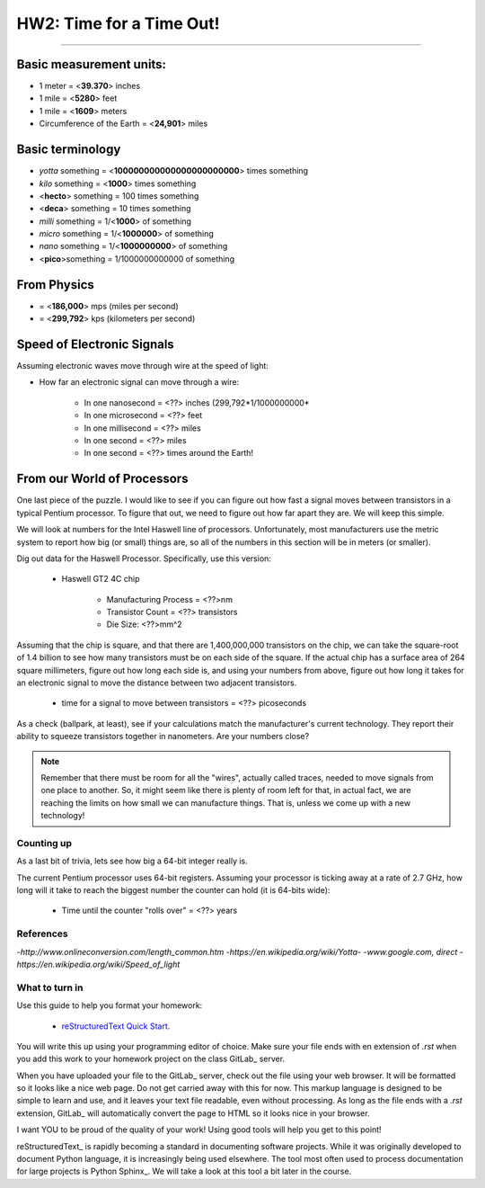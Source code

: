 
HW2: Time for a Time Out! 
#########################
.. Mike Awad
&&&&&&&&&&&&

Basic measurement units:
========================
- 1 meter = <**39.370**> inches 
- 1 mile = <**5280**> feet 
- 1 mile = <**1609**> meters
- Circumference of the Earth = <**24,901**> miles 

Basic terminology
=================
* `yotta` something = <**100000000000000000000000**> times something 
* `kilo` something = <**1000**> times something
* <**hecto**> something = 100 times something
* <**deca**> something = 10 times something
* `milli` something = 1/<**1000**> of something
* `micro` something = 1/<**1000000**> of something
* `nano` something = 1/<**1000000000**> of something
* <**pico**>something = 1/1000000000000 of something

From Physics
============
* = <**186,000**> mps (miles per second)
* = <**299,792**> kps (kilometers per second)

Speed of Electronic Signals
===========================
Assuming electronic waves move through wire at the speed of light:

* How far an electronic signal can move through a wire:

    * In one nanosecond = <??> inches (299,792*1/1000000000*

    * In one microsecond = <??> feet

    * In one millisecond = <??> miles
    
    * In one second = <??> miles

    * In one second = <??> times around the Earth!

From our World of Processors
============================

One last piece of the puzzle. I would like to see if you can figure out how
fast a signal moves between transistors in a typical Pentium processor. To
figure that out, we need to figure out how far apart they are. We will keep
this simple.

We will look at numbers for the Intel Haswell line of processors.
Unfortunately, most manufacturers use the metric system to report how big (or
small) things are, so all of the numbers in this section will be in meters (or
smaller). 

Dig out data for the Haswell Processor. Specifically, use this version:

    * Haswell GT2 4C chip

        * Manufacturing Process = <??>nm

        * Transistor Count = <??> transistors

        * Die Size: <??>mm^2

Assuming that the chip is square, and that there are 1,400,000,000 transistors
on the chip, we can take the square-root of 1.4 billion to see how many
transistors must be on each side of the square. If the actual chip has a
surface area of 264 square millimeters, figure out how long each side is, and
using your numbers from above, figure out how long it takes for an electronic
signal to move the distance between two adjacent transistors.

    * time for a signal to move between transistors = <??> picoseconds

As a check (ballpark, at least), see if your calculations match the
manufacturer's current technology. They report their ability to squeeze
transistors together in nanometers. Are your numbers close?

..  note::

    Remember that there must be room for all the "wires", actually called
    traces, needed to move signals from one place to another. So, it might seem
    like there is plenty of room left for that, in actual fact, we are reaching
    the limits on how small we can manufacture things. That is, unless we come
    up with a new technology!

Counting up
***********

As a last bit of trivia, lets see how big a 64-bit integer really is.

The current Pentium processor uses 64-bit registers. Assuming your processor is
ticking away at a rate of 2.7 GHz, how long will it take to reach the biggest
number the counter can hold (it is 64-bits wide):

    * Time until the counter "rolls over" = <??> years

References
**********
-*http://www.onlineconversion.com/length_common.htm*
-*https://en.wikipedia.org/wiki/Yotta-*
-*www.google.com, direct*
-*https://en.wikipedia.org/wiki/Speed_of_light*

What to turn in
***************

Use this guide to help you format your homework:

    * `reStructuredText Quick Start
      <http://docutils.sourceforge.net/docs/user/rst/quickstart.html>`_.

You will write this up using your programming editor of choice. Make sure your
file ends with en extension of `.rst` when you add this work to your homework
project on the class GitLab_ server.

When you have uploaded your file to the GitLab_ server, check out the file
using your web browser. It will be formatted so it looks like a nice web page.
Do not get carried away with this for now. This markup language is designed to
be simple to learn and use, and it leaves your text file readable, even without
processing. As long as the file ends with a `.rst` extension, GitLab_ will
automatically convert the page to HTML so it looks nice in your browser.

I want YOU to be proud of the quality of your work! Using good tools will help
you get to this point!

reStructuredText_ is rapidly becoming a standard in documenting software
projects. While it was originally developed to document Python language, it is
increasingly being used elsewhere. The tool most often used to process
documentation for large projects is Python Sphinx_. We will take a look at this
tool a bit later in the course.

..  vim:filetype=rst spell
